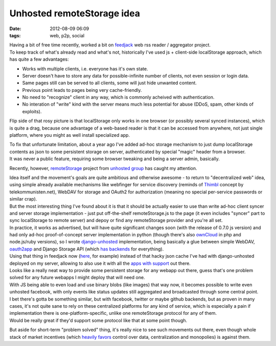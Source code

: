 Unhosted remoteStorage idea
###########################

:date: 2012-08-09 06:09
:tags: web, p2p, social


| Having a bit of free time recently, worked a bit on `feedjack
  <https://github.com/mk-fg/feedjack/>`_ web rss reader / aggregator project.
| To keep track of what's already read and what's not, historically I've used
  js + client-side localStorage approach, which has quite a few advantages:

-  Works with multiple clients, i.e. everyone has it's own state.
-  Server doesn't have to store any data for possible-infinite number of
   clients, not even session or login data.
-  Same pages still can be served to all clients, some will just hide
   unwanted content.
-  Previous point leads to pages being very cache-friendly.
-  No need to "recognize" client in any way, which is commonly acheived
   with authentication.
-  No interation of "write" kind with the server means much less
   potential for abuse (DDoS, spam, other kinds of exploits).

Flip side of that rosy picture is that localStorage only works in one browser
(or possibly several synced instances), which is quite a drag, because one
advantage of a web-based reader is that it can be accessed from anywhere, not
just single platform, where you might as well install specialized app.

| To fix that unfortunate limitation, about a year ago I've added ad-hoc storage
  mechanism to just dump localStorage contents as json to some persistent
  storage on server, authenticated by special "magic" header from a browser.
| It was never a public feature, requiring some browser tweaking and being a
  server admin, basically.

Recently, however, `remoteStorage <http://remotestoragejs.com/>`_ project from
`unhosted group <http://unhosted.org/>`_ has caught my attention.

| Idea itself and the movement's goals are quite ambitious and otherwise
  awesome - to return to "decentralized web" idea, using simple already
  available mechanisms like webfinger for service discovery (reminds of `Thimbl
  <http://thimbl.net>`_ concept by telekommunisten.net), WebDAV for storage and
  OAuth2 for authorization (meaning no special per-service passwords or similar
  crap).
| But the most interesting thing I've found about it is that it should be
  actually easier to use than write ad-hoc client syncer and server storage
  implementation - just put off-the-shelf remoteStorage.js to the page (it even
  includes "syncer" part to sync localStorage to remote server) and depoy or
  find any remoteStorage provider and you're all set.

| In practice, it works as advertised, but will have quite significant changes
  soon (with the release of 0.7.0 js version) and had only ad-hoc
  proof-of-concept server implementation in python (though there's also
  `ownCloud <http://owncloud.org/>`_ in php and node.js/ruby versions), so I
  wrote `django-unhosted <https://github.com/mk-fg/django-unhosted>`_
  implementation, being basically a glue between simple WebDAV, `oauth2app
  <https://github.com/hiidef/oauth2app/>`_ and Django Storage API (which `has
  backends <https://github.com/mk-fg/django-unhosted#storage--webdav>`_ for
  everything).
| Using that thing in feedjack now (`here
  <http://fraggod.net/feeds/blogs_mesh>`_, for example) instead of that hacky
  json cache I've had with django-unhosted deployed on my server, allowing to
  also use it with all the `apps with support
  <https://github.com/unhosted/website/wiki/State-of-the-movement>`_ out there.

| Looks like a really neat way to provide some persistent storage for any webapp
  out there, guess that's one problem solved for any future webapps I might
  deploy that will need one.
| With JS being able to even load and use binary blobs (like images) that way
  now, it becomes possible to write even unhosted facebook, with only events
  like status updates still aggregated and broadcasted through some central
  point.

| I bet there's gotta be something similar, but with facebook, twitter or maybe
  github backends, but as proven in many cases, it's not quite sane to rely on
  these centralized platforms for any kind of service, which is especially a
  pain if implementation there is one-platform-specific, unlike one
  remoteStorage protocol for any of them.
| Would be really great if they'd support some protocol like that at some point
  though.

But aside for short-term "problem solved" thing, it's really nice to see such
movements out there, even though whole stack of market incentives (which
`heavily favors
<http://www.dmytri.info/commercialization-makes-your-online-rights-irrelevant-more-thoughts-from-my-talk-with-ioerror-at-rp12/>`_
control over data, centralization and monopolies) is against them.
